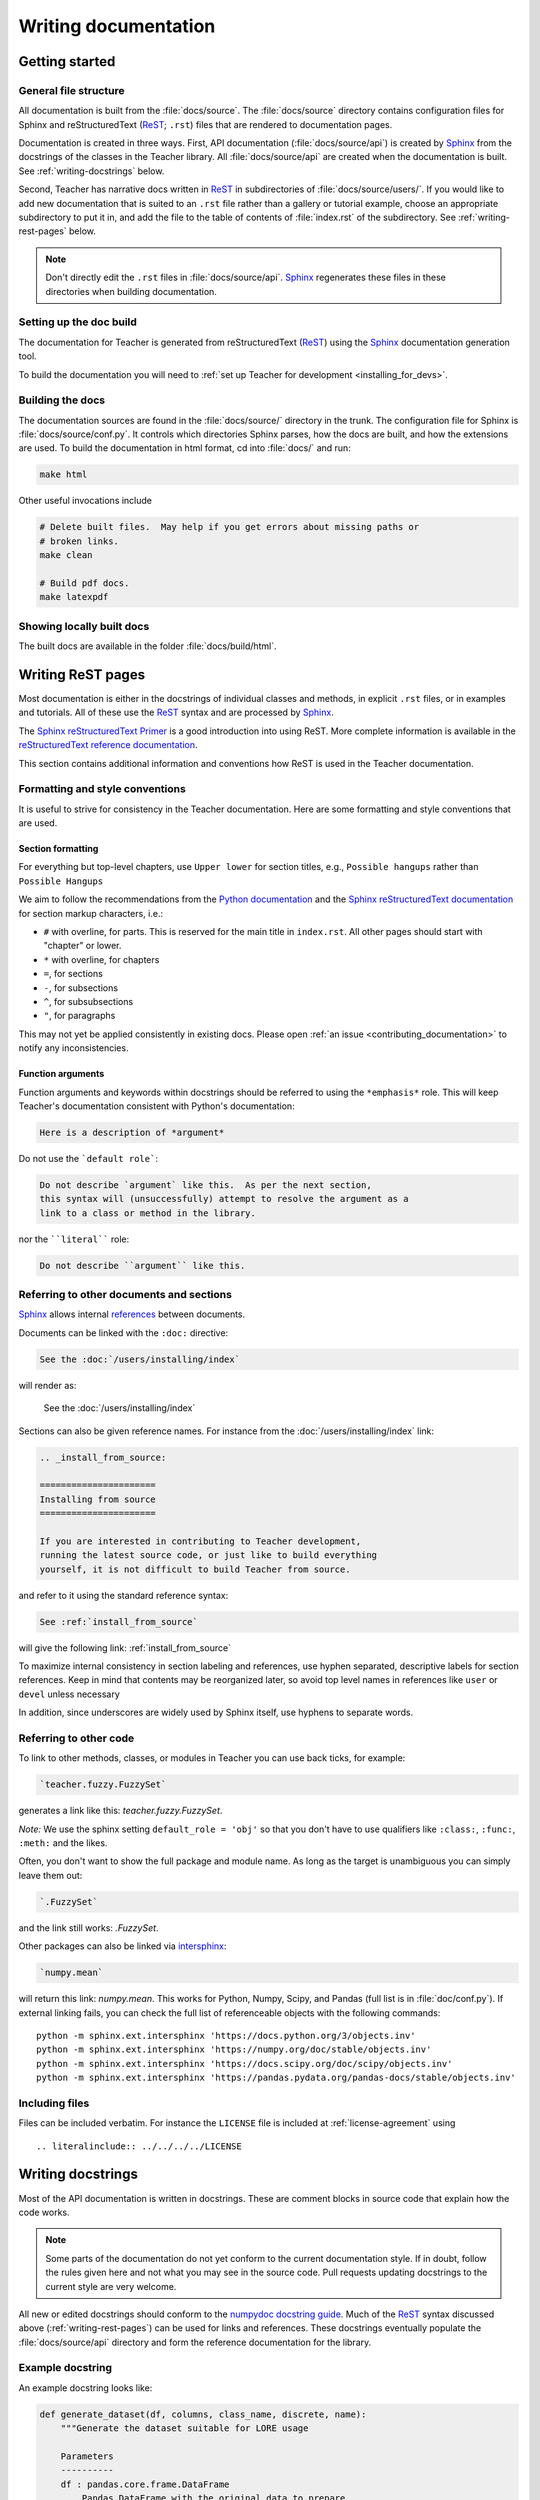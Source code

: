 .. _documenting-teacher:

=====================
Writing documentation
=====================

Getting started
===============

General file structure
----------------------

All documentation is built from the :file:`docs/source`.  The :file:`docs/source`
directory contains configuration files for Sphinx and reStructuredText
(ReST_; ``.rst``) files that are rendered to documentation pages.

Documentation is created in three ways.  First, API documentation
(:file:`docs/source/api`) is created by Sphinx_ from
the docstrings of the classes in the Teacher library. All :file:`docs/source/api` are created
when the documentation is built.  See :ref:`writing-docstrings` below.

Second, Teacher has narrative docs written in ReST_ in subdirectories of
:file:`docs/source/users/`.  If you would like to add new documentation that is suited
to an ``.rst`` file rather than a gallery or tutorial example, choose an
appropriate subdirectory to put it in, and add the file to the table of
contents of :file:`index.rst` of the subdirectory.  See
:ref:`writing-rest-pages` below.

.. note::

  Don't directly edit the ``.rst`` files in :file:`docs/source/api`.
  Sphinx_ regenerates these files in these directories when building documentation.

Setting up the doc build
------------------------

The documentation for Teacher is generated from reStructuredText (ReST_)
using the Sphinx_ documentation generation tool.

To build the documentation you will need to
:ref:`set up Teacher for development <installing_for_devs>`. 

Building the docs
-----------------

The documentation sources are found in the :file:`docs/source/` directory in the trunk.
The configuration file for Sphinx is :file:`docs/source/conf.py`. It controls which
directories Sphinx parses, how the docs are built, and how the extensions are
used. To build the documentation in html format, cd into :file:`docs/` and run:

.. code-block:: sh

   make html

Other useful invocations include

.. code-block:: sh

   # Delete built files.  May help if you get errors about missing paths or
   # broken links.
   make clean

   # Build pdf docs.
   make latexpdf


Showing locally built docs
--------------------------

The built docs are available in the folder :file:`docs/build/html`. 

.. _writing-rest-pages:

Writing ReST pages
==================

Most documentation is either in the docstrings of individual
classes and methods, in explicit ``.rst`` files, or in examples and tutorials.
All of these use the ReST_ syntax and are processed by Sphinx_.

The `Sphinx reStructuredText Primer
<https://www.sphinx-doc.org/en/master/usage/restructuredtext/basics.html>`_ is
a good introduction into using ReST. More complete information is available in
the `reStructuredText reference documentation
<https://docutils.sourceforge.io/rst.html#reference-documentation>`_.

This section contains additional information and conventions how ReST is used
in the Teacher documentation.

Formatting and style conventions
--------------------------------

It is useful to strive for consistency in the Teacher documentation.  Here
are some formatting and style conventions that are used.

Section formatting
~~~~~~~~~~~~~~~~~~

For everything but top-level chapters,  use ``Upper lower`` for
section titles, e.g., ``Possible hangups`` rather than ``Possible
Hangups``

We aim to follow the recommendations from the
`Python documentation <https://devguide.python.org/documenting/#sections>`_
and the `Sphinx reStructuredText documentation <https://www.sphinx-doc.org/en/master/usage/restructuredtext/basics.html#sections>`_
for section markup characters, i.e.:

- ``#`` with overline, for parts. This is reserved for the main title in
  ``index.rst``. All other pages should start with "chapter" or lower.
- ``*`` with overline, for chapters
- ``=``, for sections
- ``-``, for subsections
- ``^``, for subsubsections
- ``"``, for paragraphs

This may not yet be applied consistently in existing docs. Please open
:ref:`an issue <contributing_documentation>` to notify any inconsistencies. 

Function arguments
~~~~~~~~~~~~~~~~~~

Function arguments and keywords within docstrings should be referred to using
the ``*emphasis*`` role. This will keep Teacher's documentation consistent
with Python's documentation:

.. code-block:: rst

  Here is a description of *argument*

Do not use the ```default role```:

.. code-block:: rst

   Do not describe `argument` like this.  As per the next section,
   this syntax will (unsuccessfully) attempt to resolve the argument as a
   link to a class or method in the library.

nor the ````literal```` role:

.. code-block:: rst

   Do not describe ``argument`` like this.


.. _internal-section-refs:

Referring to other documents and sections
-----------------------------------------

Sphinx_ allows internal references_ between documents.

Documents can be linked with the ``:doc:`` directive:

.. code-block:: rst

   See the :doc:`/users/installing/index`

will render as:

  See the :doc:`/users/installing/index`

Sections can also be given reference names.  For instance from the
:doc:`/users/installing/index` link:

.. code-block:: rst

  .. _install_from_source:

  ======================
  Installing from source
  ======================

  If you are interested in contributing to Teacher development,
  running the latest source code, or just like to build everything
  yourself, it is not difficult to build Teacher from source.

and refer to it using the standard reference syntax:

.. code-block:: rst

   See :ref:`install_from_source`

will give the following link: :ref:`install_from_source`

To maximize internal consistency in section labeling and references,
use hyphen separated, descriptive labels for section references.
Keep in mind that contents may be reorganized later, so
avoid top level names in references like ``user`` or ``devel``
unless necessary

In addition, since underscores are widely used by Sphinx itself, use
hyphens to separate words.

.. _referring-to-other-code:

Referring to other code
-----------------------

To link to other methods, classes, or modules in Teacher you can use
back ticks, for example:

.. code-block:: rst

  `teacher.fuzzy.FuzzySet`

generates a link like this: `teacher.fuzzy.FuzzySet`.

*Note:* We use the sphinx setting ``default_role = 'obj'`` so that you don't
have to use qualifiers like ``:class:``, ``:func:``, ``:meth:`` and the likes.

Often, you don't want to show the full package and module name. As long as the
target is unambiguous you can simply leave them out:

.. code-block:: rst

  `.FuzzySet`

and the link still works: `.FuzzySet`.

Other packages can also be linked via
`intersphinx <http://www.sphinx-doc.org/en/master/ext/intersphinx.html>`_:

.. code-block:: rst

  `numpy.mean`

will return this link: `numpy.mean`.  This works for Python, Numpy, Scipy,
and Pandas (full list is in :file:`doc/conf.py`).  If external linking fails,
you can check the full list of referenceable objects with the following
commands::

  python -m sphinx.ext.intersphinx 'https://docs.python.org/3/objects.inv'
  python -m sphinx.ext.intersphinx 'https://numpy.org/doc/stable/objects.inv'
  python -m sphinx.ext.intersphinx 'https://docs.scipy.org/doc/scipy/objects.inv'
  python -m sphinx.ext.intersphinx 'https://pandas.pydata.org/pandas-docs/stable/objects.inv'

.. _rst-figures-and-includes:

Including files
-----------------

Files can be included verbatim.  For instance the ``LICENSE`` file is included
at :ref:`license-agreement` using ::

  .. literalinclude:: ../../../../LICENSE

.. _writing-docstrings:

Writing docstrings
==================

Most of the API documentation is written in docstrings. These are comment
blocks in source code that explain how the code works.

.. note::

   Some parts of the documentation do not yet conform to the current
   documentation style. If in doubt, follow the rules given here and not what
   you may see in the source code. Pull requests updating docstrings to
   the current style are very welcome.

All new or edited docstrings should conform to the `numpydoc docstring guide`_.
Much of the ReST_ syntax discussed above (:ref:`writing-rest-pages`) can be
used for links and references.  These docstrings eventually populate the
:file:`docs/source/api` directory and form the reference documentation for the
library.

Example docstring
-----------------

An example docstring looks like:

.. code-block:: python

  def generate_dataset(df, columns, class_name, discrete, name):
      """Generate the dataset suitable for LORE usage

      Parameters
      ----------
      df : pandas.core.frame.DataFrame
          Pandas DataFrame with the original data to prepare
      columns : list
          List of the columns used in the dataset
      class_name : str
          Name of the class column
      discrete : list
          List with all the columns to be considered to have discrete values
      name : str
          Name of the dataset

      Returns
      -------
      dataset : dict
          Dataset as a dictionary with the following elements:
              name : Name of the dataset
              df : Pandas DataFrame with the original data
              columns : list of the columns of the DataFrame
              class_name : name of the class variable
              possible_outcomes : list with all the values of the class column
              type_features : dict with all the variables grouped by type
              features_type : dict with the type of each feature
              discrete : list with all the columns to be considered to have discrete values
              continuous : list with all the columns to be considered to have continuous values
              idx_features : dict with the column name of each column once arranged in a NumPy array
              label_encoder : label encoder for the discrete values
              X : NumPy array with all the columns except for the class
              y : NumPy array with the class column
      """

See the `~.datasets` documentation for how this renders.

The Sphinx_ website also contains plenty of documentation_ concerning ReST
markup and working with Sphinx in general.

Formatting conventions
----------------------

The basic docstring conventions are covered in the `numpydoc docstring guide`_
and the Sphinx_ documentation.  Some Teacher-specific formatting conventions
to keep in mind:

Quote positions
~~~~~~~~~~~~~~~
The quotes for single line docstrings are on the same line (pydocstyle D200)::

  def _compare_rules_FID3(factual, counter_rule):
      """Compare two rules according to the `FID3` algorithm"""

The quotes for multi-line docstrings are on separate lines (pydocstyle D213)::

  def i_counterfactual(instance, rule_list, class_val, df_numerical_columns):
      """Returns a list that contains the counterfactual with respect to the instance
      for each of the different class values not predicted, as explained in [ref]

      [...]
      """

Function arguments
~~~~~~~~~~~~~~~~~~
Function arguments and keywords within docstrings should be referred to
using the ``*emphasis*`` role. This will keep Teacher's documentation
consistent with Python's documentation:

.. code-block:: rst

  If *linestyles* is *None*, the default is 'solid'.

Do not use the ```default role``` or the ````literal```` role:

.. code-block:: rst

  Neither `argument` nor ``argument`` should be used.


Quotes for strings
~~~~~~~~~~~~~~~~~~
Teacher does not have a convention whether to use single-quotes or
double-quotes.  There is a mixture of both in the current code.

Use simple single or double quotes when giving string values, e.g.

.. code-block:: rst

  'entropy' uses fuzzy entropy to compute the fuzzy sets.

  No ``'extra'`` literal quotes.

The use of extra literal quotes around the text is discouraged. While they
slightly improve the rendered docs, they are cumbersome to type and difficult
to read in plain-text docs.

Parameter type descriptions
~~~~~~~~~~~~~~~~~~~~~~~~~~~
The main goal for parameter type descriptions is to be readable and
understandable by humans. If the possible types are too complex use a
simplification for the type description and explain the type more
precisely in the text.

Generally, the `numpydoc docstring guide`_ conventions apply. The following
rules expand on them where the numpydoc conventions are not specific.

Use ``float`` for a type that can be any number.

Use ``(float, float)`` to describe a 2D position. The parentheses should be
included to make the tuple-ness more obvious.

Use ``array-like`` for homogeneous numeric sequences, which could
typically be a numpy.array. Dimensionality may be specified using ``2D``,
``3D``, ``n-dimensional``. If you need to have variables denoting the
sizes of the dimensions, use capital letters in brackets
(``(M, N) array-like``). When referring to them in the text they are easier
read and no special formatting is needed. Use ``array`` instead of
``array-like`` for return types if the returned object is indeed a numpy array.

``float`` is the implicit default dtype for array-likes. For other dtypes
use ``array-like of int``.

Some possible uses::

  2D array-like
  (N,) array-like
  (M, N) array-like
  (M, N, 3) array-like
  array-like of int

Non-numeric homogeneous sequences are described as lists, e.g.::

  list of str
  list of `.Rule`

Referencing types
~~~~~~~~~~~~~~~~~
Generally, the rules from referring-to-other-code_ apply. More specifically:

Use full references ```~teacher.fuzzy.FuzzySet``` with an
abbreviation tilde in parameter types. While the full name helps the
reader of plain text docstrings, the HTML does not need to show the full
name as it links to it. Hence, the ``~``-shortening keeps it more readable.

Use abbreviated links ```.FuzzySet``` in the text.

.. code-block:: rst

   norm : `~teacher.fuzzy.FuzzySet`, optional
        A `.FuzzySet` is used to represent a membership function in a range of the discourse universe

Default values
~~~~~~~~~~~~~~
As opposed to the numpydoc guide, parameters need not be marked as
*optional* if they have a simple default:

- use ``{name} : {type}, default: {val}`` when possible.
- use ``{name} : {type}, optional`` and describe the default in the text if
  it cannot be explained sufficiently in the recommended manner.

The default value should provide semantic information targeted at a human
reader. In simple cases, it restates the value in the function signature.
If applicable, units should be added.

.. code-block:: rst

   Prefer:
       interval : int, default: 1000ms
   over:
       interval : int, default: 1000

If *None* is only used as a sentinel value for "parameter not specified", do
not document it as the default. Depending on the context, give the actual
default, or mark the parameter as optional if not specifying has no particular
effect.


Inheriting docstrings
---------------------

If a subclass overrides a method but does not change the semantics, we can
reuse the parent docstring for the method of the child class. Python does this
automatically, if the subclass method does not have a docstring.

Use a plain comment ``# docstring inherited`` to denote the intention to reuse
the parent docstring. That way we do not accidentally create a docstring in
the future::

    class A:
        def foo():
            """The parent docstring."""
            pass

    class B(A):
        def foo():
            # docstring inherited
            pass

.. _ReST: https://docutils.sourceforge.io/rst.html
.. _Sphinx: http://www.sphinx-doc.org
.. _documentation: https://www.sphinx-doc.org/en/master/contents.html
.. _index: http://www.sphinx-doc.org/markup/para.html#index-generating-markup
.. _`Sphinx Gallery`: https://sphinx-gallery.readthedocs.io/en/latest/
.. _references: https://www.sphinx-doc.org/en/stable/usage/restructuredtext/roles.html
.. _`numpydoc docstring guide`: https://numpydoc.readthedocs.io/en/latest/format.html